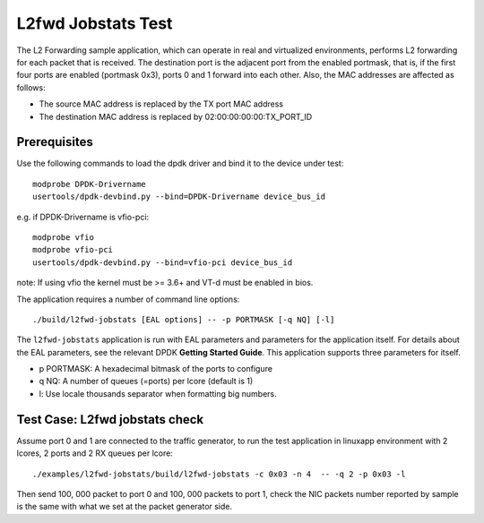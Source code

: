 .. Copyright (c) < 2019 >, Intel Corporation
    All rights reserved.

    Redistribution and use in source and binary forms, with or without
    modification, are permitted provided that the following conditions
    are met:

    - Redistributions of source code must retain the above copyright
        notice, this list of conditions and the following disclaimer.

    - Redistributions in binary form must reproduce the above copyright
        notice, this list of conditions and the following disclaimer in
        the documentation and / or other materials provided with the
        distribution.

    - Neither the name of Intel Corporation nor the names of its
        contributors may be used to endorse or promote products derived
        from this software without specific prior written permission.

    THIS SOFTWARE IS PROVIDED BY THE COPYRIGHT HOLDERS AND CONTRIBUTORS
    "AS IS" AND ANY EXPRESS OR IMPLIED WARRANTIES, INCLUDING, BUT NOT
    LIMITED TO, THE IMPLIED WARRANTIES OF MERCHANTABILITY AND FITNESS
    FOR A PARTICULAR PURPOSE ARE DISCLAIMED. IN NO EVENT SHALL THE
    COPYRIGHT OWNER OR CONTRIBUTORS BE LIABLE FOR ANY DIRECT, INDIRECT,
    INCIDENTAL, SPECIAL, EXEMPLARY, OR CONSEQUENTIAL DAMAGES
    (INCLUDING, BUT NOT LIMITED TO, PROCUREMENT OF SUBSTITUTE GOODS OR
     SERVICES
     LOSS OF USE, DATA, OR PROFITS
     OR BUSINESS INTERRUPTION)
    HOWEVER CAUSED AND ON ANY THEORY OF LIABILITY, WHETHER IN CONTRACT,
    STRICT LIABILITY, OR TORT(INCLUDING NEGLIGENCE OR OTHERWISE)
    ARISING IN ANY WAY OUT OF THE USE OF THIS SOFTWARE, EVEN IF ADVISED
    OF THE POSSIBILITY OF SUCH DAMAGE.

===================
L2fwd Jobstats Test
===================

The L2 Forwarding sample application, which can operate in real and virtualized
environments, performs L2 forwarding for each packet that is received. The destination
port is the adjacent port from the enabled portmask, that is, if the first four
ports are enabled (portmask 0x3), ports 0 and 1 forward into each other. Also,
the MAC addresses are affected as follows:

- The source MAC address is replaced by the TX port MAC address
- The destination MAC address is replaced by 02:00:00:00:00:TX_PORT_ID

Prerequisites
=============

Use the following commands to load the dpdk driver and bind it to the device under test::

    modprobe DPDK-Drivername
    usertools/dpdk-devbind.py --bind=DPDK-Drivername device_bus_id

e.g.
if DPDK-Drivername is vfio-pci::

    modprobe vfio
    modprobe vfio-pci
    usertools/dpdk-devbind.py --bind=vfio-pci device_bus_id

note: If using vfio the kernel must be >= 3.6+ and VT-d must be enabled in bios.

The application requires a number of command line options::

    ./build/l2fwd-jobstats [EAL options] -- -p PORTMASK [-q NQ] [-l]

The ``l2fwd-jobstats`` application is run with EAL parameters and parameters for
the application itself. For details about the EAL parameters, see the relevant
DPDK **Getting Started Guide**. This application supports three parameters for
itself.

- p PORTMASK: A hexadecimal bitmask of the ports to configure
- q NQ: A number of queues (=ports) per lcore (default is 1)
- l: Use locale thousands separator when formatting big numbers.

Test Case: L2fwd jobstats check
================================================

Assume port 0 and 1 are connected to the traffic generator, to run the test
application in linuxapp environment with 2 lcores, 2 ports and 2 RX queues
per lcore::

    ./examples/l2fwd-jobstats/build/l2fwd-jobstats -c 0x03 -n 4  -- -q 2 -p 0x03 -l

Then send 100, 000 packet to port 0 and 100, 000 packets to port 1, check the
NIC packets number reported by sample is the same with what we set at the packet
generator side.
